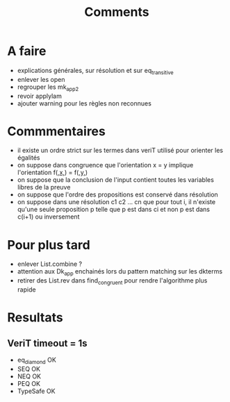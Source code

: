 #+Title: Comments

* A faire
 - explications générales, sur résolution et sur eq_transitive
 - enlever les open
 - regrouper les mk_app2
 - revoir applylam
 - ajouter warning pour les règles non reconnues

* Commmentaires
 - il existe un ordre strict sur les termes dans veriT 
   utilisé pour orienter les égalités
 - on suppose dans congruence que l'orientation x = y 
   implique l'orientation f(_,x,_) = f(_,y,_)
 - on suppose que la conclusion de l'input contient 
   toutes les variables libres de la preuve
 - on suppose que l'ordre des propositions est conservé 
   dans résolution
 - on suppose dans une résolution c1 c2 ... cn que pour tout i, 
   il n'existe qu'une seule proposition p telle que 
   p est dans ci et non p est dans c(i+1) ou inversement

* Pour plus tard
 - enlever List.combine ?
 - attention aux Dk_app enchainés lors du pattern matching sur les dkterms
 - retirer des List.rev dans find_congruent pour rendre l'algorithme plus rapide
* Resultats
** VeriT timeout = 1s
 - eq_diamond OK
 - SEQ OK
 - NEQ OK
 - PEQ OK
 - TypeSafe OK
